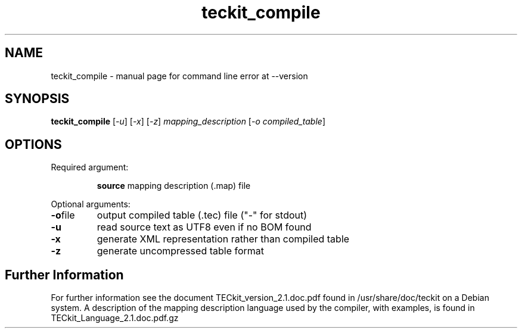 .TH teckit_compile "1" "2015-11-14"
.SH NAME
teckit_compile \- manual page for command line error at --version
.SH SYNOPSIS
.B teckit_compile
[\fI\,-u\/\fR] [\fI\,-x\/\fR] [\fI\,-z\/\fR] \fI\,mapping_description \/\fR[\fI\,-o compiled_table\/\fR]
.SH OPTIONS
Required argument:
.IP
\fBsource\fR mapping description (.map) file
.PP
Optional arguments:
.TP
.BR \fB\-o\fR file
output compiled table (.tec) file ("\-" for stdout)
.TP
.BR \fB\-u\fR
read source text as UTF8 even if no BOM found
.TP
.BR \fB\-x\fR
generate XML representation rather than compiled table
.TP
.BR \fB\-z\fR
generate uncompressed table format
.SH Further Information
For further information see the document TECkit_version_2.1.doc.pdf found in /usr/share/doc/teckit on a Debian system.
A description of the mapping description language used by the compiler, with examples, is found in TECkit_Language_2.1.doc.pdf.gz
